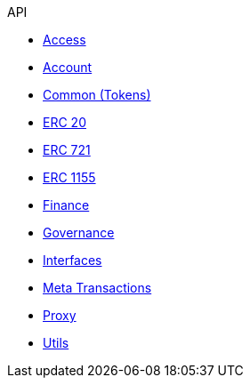 .API
* xref:access.adoc[Access]
* xref:account.adoc[Account]
* xref:token/common.adoc[Common (Tokens)]
* xref:token/ERC20.adoc[ERC 20]
* xref:token/ERC721.adoc[ERC 721]
* xref:token/ERC1155.adoc[ERC 1155]
* xref:finance.adoc[Finance]
* xref:governance.adoc[Governance]
* xref:interfaces.adoc[Interfaces]
* xref:metatx.adoc[Meta Transactions]
* xref:proxy.adoc[Proxy]
* xref:utils.adoc[Utils]
